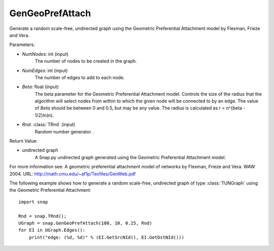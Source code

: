 GenGeoPrefAttach
''''''''''''''''

.. function:: GenGeoPrefAttach(NumNodes, NumEdges, Beta, Rnd=TRnd)

Generate a random scale-free, undirected graph using the Geometric Preferential Attachment model by Flexman, Frieze and Vera.

Parameters:

- *NumNodes*: int (input)
    The number of nodes to be created in the graph.

- *NumEdges*: int (input)
    The number of edges to add to each node.

- *Beta*: float (input)
    The beta parameter for the Geometric Preferential Attachment model.  Controls the size of the radius that the algorithm will select nodes from within to which the given node will be connected to by an edge.  The value
    of *Beta* should be between 0 and 0.5, but may be any value.
    The radius is calculated as r = n^{\beta - 1/2}\ln(n).

- *Rnd*: :class:`TRnd` (input)
    Random number generator .

Return Value: 
    
- undirected graph
    A Snap.py undirected graph generated using the Geometric Preferential Attachment model.

For more information see: A geometric preferential attachment model of networks by Flexman, Frieze and Vera. WAW 2004. URL: http://math.cmu.edu/~af1p/Texfiles/GeoWeb.pdf


The following example shows how to generate a random scale-free, undirected graph of type :class:`TUNGraph` using the Geometric Preferential Attachment::

    import snap

    Rnd = snap.TRnd();
    UGraph = snap.GenGeoPrefAttach(100, 10, 0.25, Rnd)
    for EI in UGraph.Edges():
        print("edge: (%d, %d)" % (EI.GetSrcNId(), EI.GetDstNId()))

